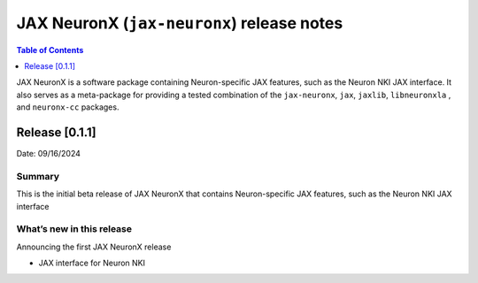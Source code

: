 .. |Trn1| replace:: :ref:`Trn1 <aws-trn1-arch>`
.. |Inf2| replace:: :ref:`Inf2 <aws-inf2-arch>`

.. _jax-neuronx-rn:

JAX NeuronX (``jax-neuronx``) release notes
================================================

.. contents:: Table of Contents
   :local:
   :depth: 1

JAX NeuronX is a software package containing Neuron-specific JAX features, such as
the Neuron NKI JAX interface. It also serves as a meta-package for providing
a tested combination of the ``jax-neuronx``, ``jax``, ``jaxlib``, ``libneuronxla``
, and ``neuronx-cc`` packages.

Release [0.1.1]
----------------------
Date: 09/16/2024


Summary
~~~~~~~

This is the initial beta release of JAX NeuronX that contains Neuron-specific JAX features,
such as the Neuron NKI JAX interface


What’s new in this release
~~~~~~~~~~~~~~~~~~~~~~~~~~

Announcing the first JAX NeuronX release

- JAX interface for Neuron NKI
